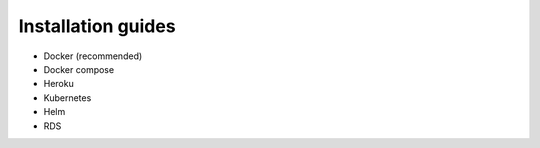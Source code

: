 Installation guides
===================

- Docker (recommended)
- Docker compose
- Heroku
- Kubernetes
- Helm
- RDS

